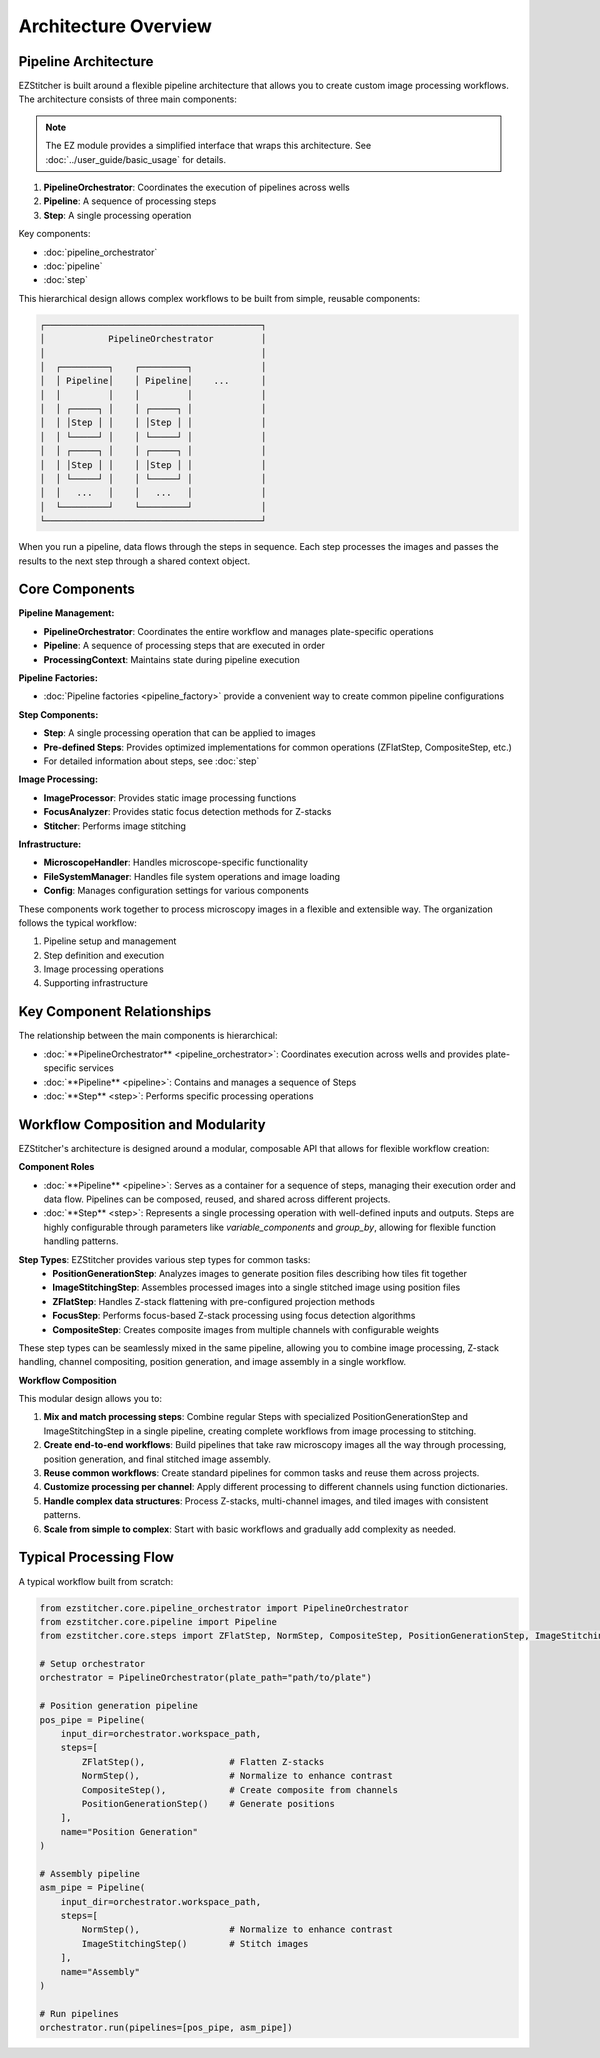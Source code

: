 ====================
Architecture Overview
====================

Pipeline Architecture
--------------------

EZStitcher is built around a flexible pipeline architecture that allows you to create custom image processing workflows. The architecture consists of three main components:

.. note::
   The EZ module provides a simplified interface that wraps this architecture.
   See :doc:`../user_guide/basic_usage` for details.

1. **PipelineOrchestrator**: Coordinates the execution of pipelines across wells
2. **Pipeline**: A sequence of processing steps
3. **Step**: A single processing operation

Key components:

* :doc:`pipeline_orchestrator`
* :doc:`pipeline`
* :doc:`step`

This hierarchical design allows complex workflows to be built from simple, reusable components:

.. code-block:: text

    ┌─────────────────────────────────────────┐
    │            PipelineOrchestrator         │
    │                                         │
    │  ┌─────────┐    ┌─────────┐             │
    │  │ Pipeline│    │ Pipeline│    ...      │
    │  │         │    │         │             │
    │  │ ┌─────┐ │    │ ┌─────┐ │             │
    │  │ │Step │ │    │ │Step │ │             │
    │  │ └─────┘ │    │ └─────┘ │             │
    │  │ ┌─────┐ │    │ ┌─────┐ │             │
    │  │ │Step │ │    │ │Step │ │             │
    │  │ └─────┘ │    │ └─────┘ │             │
    │  │   ...   │    │   ...   │             │
    │  └─────────┘    └─────────┘             │
    └─────────────────────────────────────────┘

When you run a pipeline, data flows through the steps in sequence. Each step processes the images and passes the results to the next step through a shared context object.

Core Components
--------------

**Pipeline Management:**

* **PipelineOrchestrator**: Coordinates the entire workflow and manages plate-specific operations
* **Pipeline**: A sequence of processing steps that are executed in order
* **ProcessingContext**: Maintains state during pipeline execution

**Pipeline Factories:**

* :doc:`Pipeline factories <pipeline_factory>` provide a convenient way to create common pipeline configurations

**Step Components:**

* **Step**: A single processing operation that can be applied to images
* **Pre-defined Steps**: Provides optimized implementations for common operations (ZFlatStep, CompositeStep, etc.)
* For detailed information about steps, see :doc:`step`

**Image Processing:**

* **ImageProcessor**: Provides static image processing functions
* **FocusAnalyzer**: Provides static focus detection methods for Z-stacks
* **Stitcher**: Performs image stitching

**Infrastructure:**

* **MicroscopeHandler**: Handles microscope-specific functionality
* **FileSystemManager**: Handles file system operations and image loading
* **Config**: Manages configuration settings for various components

These components work together to process microscopy images in a flexible and extensible way. The organization follows the typical workflow:

1. Pipeline setup and management
2. Step definition and execution
3. Image processing operations
4. Supporting infrastructure

Key Component Relationships
------------------------

The relationship between the main components is hierarchical:

- :doc:`**PipelineOrchestrator** <pipeline_orchestrator>`: Coordinates execution across wells and provides plate-specific services
- :doc:`**Pipeline** <pipeline>`: Contains and manages a sequence of Steps
- :doc:`**Step** <step>`: Performs specific processing operations

Workflow Composition and Modularity
-----------------------------

EZStitcher's architecture is designed around a modular, composable API that allows for flexible workflow creation:

**Component Roles**

- :doc:`**Pipeline** <pipeline>`: Serves as a container for a sequence of steps, managing their execution order and data flow. Pipelines can be composed, reused, and shared across different projects.

- :doc:`**Step** <step>`: Represents a single processing operation with well-defined inputs and outputs. Steps are highly configurable through parameters like `variable_components` and `group_by`, allowing for flexible function handling patterns.

**Step Types**: EZStitcher provides various step types for common tasks:
  - **PositionGenerationStep**: Analyzes images to generate position files describing how tiles fit together
  - **ImageStitchingStep**: Assembles processed images into a single stitched image using position files
  - **ZFlatStep**: Handles Z-stack flattening with pre-configured projection methods
  - **FocusStep**: Performs focus-based Z-stack processing using focus detection algorithms
  - **CompositeStep**: Creates composite images from multiple channels with configurable weights

These step types can be seamlessly mixed in the same pipeline, allowing you to combine image processing, Z-stack handling, channel compositing, position generation, and image assembly in a single workflow.

**Workflow Composition**

This modular design allows you to:

1. **Mix and match processing steps**: Combine regular Steps with specialized PositionGenerationStep and ImageStitchingStep in a single pipeline, creating complete workflows from image processing to stitching.
2. **Create end-to-end workflows**: Build pipelines that take raw microscopy images all the way through processing, position generation, and final stitched image assembly.
3. **Reuse common workflows**: Create standard pipelines for common tasks and reuse them across projects.
4. **Customize processing per channel**: Apply different processing to different channels using function dictionaries.
5. **Handle complex data structures**: Process Z-stacks, multi-channel images, and tiled images with consistent patterns.
6. **Scale from simple to complex**: Start with basic workflows and gradually add complexity as needed.

Typical Processing Flow
--------------------

A typical workflow built from scratch:

.. code-block:: python

    from ezstitcher.core.pipeline_orchestrator import PipelineOrchestrator
    from ezstitcher.core.pipeline import Pipeline
    from ezstitcher.core.steps import ZFlatStep, NormStep, CompositeStep, PositionGenerationStep, ImageStitchingStep

    # Setup orchestrator
    orchestrator = PipelineOrchestrator(plate_path="path/to/plate")

    # Position generation pipeline
    pos_pipe = Pipeline(
        input_dir=orchestrator.workspace_path,
        steps=[
            ZFlatStep(),                # Flatten Z-stacks
            NormStep(),                 # Normalize to enhance contrast
            CompositeStep(),            # Create composite from channels
            PositionGenerationStep()    # Generate positions
        ],
        name="Position Generation"
    )

    # Assembly pipeline
    asm_pipe = Pipeline(
        input_dir=orchestrator.workspace_path,
        steps=[
            NormStep(),                 # Normalize to enhance contrast
            ImageStitchingStep()        # Stitch images
        ],
        name="Assembly"
    )

    # Run pipelines
    orchestrator.run(pipelines=[pos_pipe, asm_pipe])
